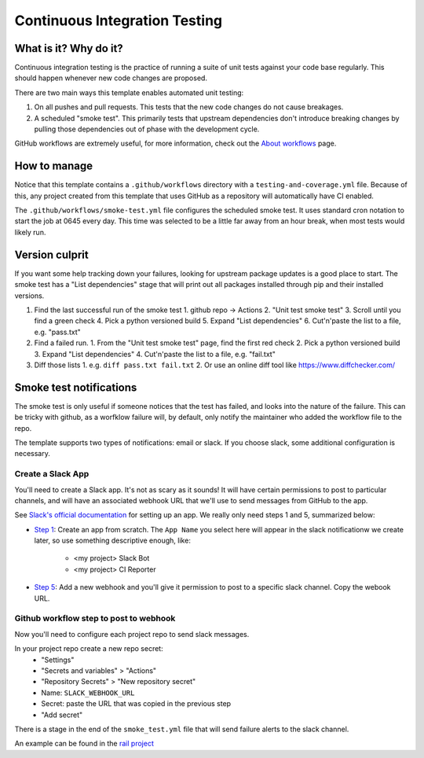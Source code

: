 Continuous Integration Testing
===============================================================================

What is it? Why do it?
-------------------------------------------------------------------------------

Continuous integration testing is the practice of running a suite of unit tests
against your code base regularly. This should happen whenever new code changes 
are proposed.

There are two main ways this template enables automated unit testing:

1. On all pushes and pull requests. This tests that the new code changes do not 
   cause breakages.
2. A scheduled "smoke test". This primarily tests that upstream dependencies 
   don't introduce breaking changes by pulling those dependencies out of phase 
   with the development cycle.

GitHub workflows are extremely useful, for more information, check out the 
`About workflows <https://docs.github.com/en/actions/using-workflows/about-workflows>`_ page.

How to manage
-------------------------------------------------------------------------------

Notice that this template contains a ``.github/workflows`` directory with a 
``testing-and-coverage.yml`` file. Because of this, any project created from this 
template that uses GitHub as a repository will automatically have CI enabled.

The ``.github/workflows/smoke-test.yml`` file configures the scheduled smoke test.
It uses standard cron notation to start the job at 0645 every day. This time was 
selected to be a little far away from an hour break, when most tests would likely run.

Version culprit
-------------------------------------------------------------------------------

If you want some help tracking down your failures, looking for upstream package
updates is a good place to start. The smoke test has a "List dependencies" stage
that will print out all packages installed through pip and their installed versions.

1. Find the last successful run of the smoke test
   1. github repo -> Actions
   2. "Unit test smoke test"
   3. Scroll until you find a green check
   4. Pick a python versioned build
   5. Expand "List dependencies"
   6. Cut'n'paste the list to a file, e.g. "pass.txt"
2. Find a failed run.
   1. From the "Unit test smoke test" page, find the first red check
   2. Pick a python versioned build
   3. Expand "List dependencies"
   4. Cut'n'paste the list to a file, e.g. "fail.txt"
3. Diff those lists
   1. e.g. ``diff pass.txt fail.txt``
   2. Or use an online diff tool like https://www.diffchecker.com/

Smoke test notifications
-------------------------------------------------------------------------------

The smoke test is only useful if someone notices that the test has failed, and 
looks into the nature of the failure. This can be tricky with github, as a 
worfklow failure will, by default, only notify the maintainer who added the
workflow file to the repo.

The template supports two types of notifications: email or slack. If you 
choose slack, some additional configuration is necessary.

Create a Slack App
^^^^^^^^^^^^^^^^^^^^^^^^^^^^^^^^^^^^^^^^^^^^^^^^^^^^^^^^^^^^^^^^^^^^^^^^^^^^^^^

You'll need to create a Slack app. It's not as scary as it sounds!
It will have certain permissions to post to particular channels, and will have
an associated webhook URL that we'll use to send messages from GitHub to the app. 

See `Slack's official documentation <https://api.slack.com/start/quickstart>`_ 
for setting up an app. We really only need steps 1 and 5, summarized below:

- `Step 1 <https://api.slack.com/start/quickstart#creating>`_: Create an app
  from scratch. The ``App Name`` you select here will appear in the slack
  notificationw we create later, so use something descriptive enough, like:

   - <my project> Slack Bot
   - <my project> CI Reporter

- `Step 5 <https://api.slack.com/start/quickstart#webhooks>`_: Add a new
  webhook and you'll give it permission to post to a specific slack channel.
  Copy the webook URL.

Github workflow step to post to webhook
^^^^^^^^^^^^^^^^^^^^^^^^^^^^^^^^^^^^^^^^^^^^^^^^^^^^^^^^^^^^^^^^^^^^^^^^^^^^^^^

Now you'll need to configure each project repo to send slack messages.

In your project repo create a new repo secret:
  - "Settings"
  - "Secrets and variables" > "Actions"
  - "Repository Secrets" > "New repository secret"
  - Name: ``SLACK_WEBHOOK_URL``
  - Secret: paste the URL that was copied in the previous step
  - "Add secret"

There is a stage in the end of the ``smoke_test.yml`` file that will
send failure alerts to the slack channel.

An example can be found in the `rail project <https://github.com/LSSTDESC/rail/blob/main/.github/workflows/smoke-test.yml#L45-L82>`_